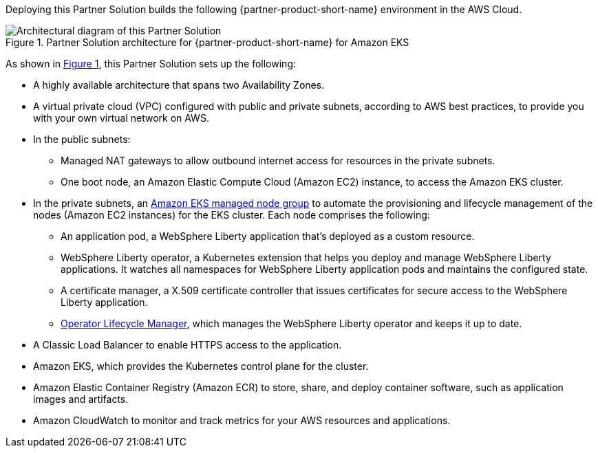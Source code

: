 :xrefstyle: short

Deploying this Partner Solution builds the following {partner-product-short-name} environment in the
AWS Cloud.

[#architecture1]
.Partner Solution architecture for {partner-product-short-name} for Amazon EKS
image::../docs/deployment_guide/images/ibm-liberty-eks-architecture_diagram.png[Architectural diagram of this Partner Solution]

As shown in <<architecture1>>, this Partner Solution sets up the following:

* A highly available architecture that spans two Availability Zones.
* A virtual private cloud (VPC) configured with public and private subnets, according to AWS best practices, to provide you with your own virtual network on AWS.
* In the public subnets:
** Managed NAT gateways to allow outbound internet access for resources in the private subnets.
** One boot node, an Amazon Elastic Compute Cloud (Amazon EC2) instance, to access the Amazon EKS cluster.
* In the private subnets, an https://docs.aws.amazon.com/eks/latest/userguide/managed-node-groups.html[Amazon EKS managed node group^] to automate the provisioning and lifecycle management of the nodes (Amazon EC2 instances) for the EKS cluster. Each node comprises the following:
** An application pod, a WebSphere Liberty application that's deployed as a custom resource.
** WebSphere Liberty operator, a Kubernetes extension that helps you deploy and manage WebSphere Liberty applications. It watches all namespaces for WebSphere Liberty application pods and maintains the configured state.
** A certificate manager, a X.509 certificate controller that issues certificates for secure access to the WebSphere Liberty application.
** https://olm.operatorframework.io/[Operator Lifecycle Manager^], which manages the WebSphere Liberty operator and keeps it up to date.
* A Classic Load Balancer to enable HTTPS access to the application.
* Amazon EKS, which provides the Kubernetes control plane for the cluster.
* Amazon Elastic Container Registry (Amazon ECR) to store, share, and deploy container software, such as application images and artifacts.
* Amazon CloudWatch to monitor and track metrics for your AWS resources and applications.
